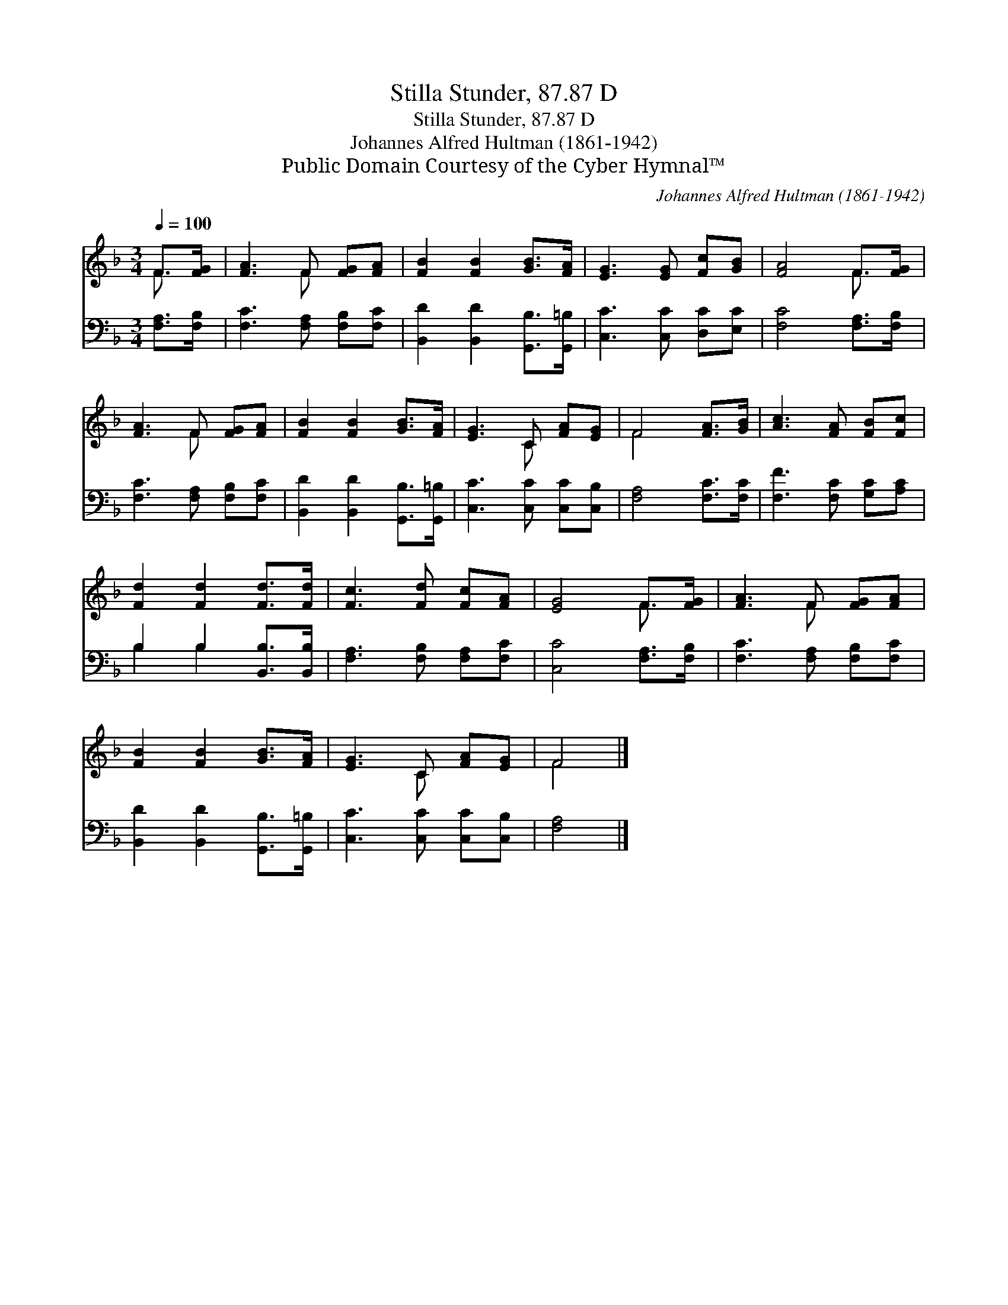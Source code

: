X:1
T:Stilla Stunder, 87.87 D
T:Stilla Stunder, 87.87 D
T:Johannes Alfred Hultman (1861-1942)
T:Public Domain Courtesy of the Cyber Hymnal™
C:Johannes Alfred Hultman (1861-1942)
Z:Public Domain
Z:Courtesy of the Cyber Hymnal™
%%score ( 1 2 ) ( 3 4 )
L:1/8
Q:1/4=100
M:3/4
K:F
V:1 treble 
V:2 treble 
V:3 bass 
V:4 bass 
V:1
 F>[FG] | [FA]3 F [FG][FA] | [FB]2 [FB]2 [GB]>[FA] | [EG]3 [EG] [Fc][GB] | [FA]4 F>[FG] | %5
 [FA]3 F [FG][FA] | [FB]2 [FB]2 [GB]>[FA] | [EG]3 C [FA][EG] | F4 [FA]>[GB] | [Ac]3 [FA] [FB][Fc] | %10
 [Fd]2 [Fd]2 [Fd]>[Fd] | [Fc]3 [Fd] [Fc][FA] | [EG]4 F>[FG] | [FA]3 F [FG][FA] | %14
 [FB]2 [FB]2 [GB]>[FA] | [EG]3 C [FA][EG] | F4 |] %17
V:2
 F3/2 x/ | x3 F x2 | x6 | x6 | x4 F3/2 x/ | x3 F x2 | x6 | x3 C x2 | F4 x2 | x6 | x6 | x6 | %12
 x4 F3/2 x/ | x3 F x2 | x6 | x3 C x2 | F4 |] %17
V:3
 [F,A,]>[F,B,] | [F,C]3 [F,A,] [F,B,][F,C] | [B,,D]2 [B,,D]2 [G,,B,]>[G,,=B,] | %3
 [C,C]3 [C,C] [D,C][E,C] | [F,C]4 [F,A,]>[F,B,] | [F,C]3 [F,A,] [F,B,][F,C] | %6
 [B,,D]2 [B,,D]2 [G,,B,]>[G,,=B,] | [C,C]3 [C,C] [C,C][C,B,] | [F,A,]4 [F,C]>[F,C] | %9
 [F,F]3 [F,C] [G,C][A,C] | B,2 B,2 [B,,B,]>[B,,B,] | [F,A,]3 [F,B,] [F,A,][F,C] | %12
 [C,C]4 [F,A,]>[F,B,] | [F,C]3 [F,A,] [F,B,][F,C] | [B,,D]2 [B,,D]2 [G,,B,]>[G,,=B,] | %15
 [C,C]3 [C,C] [C,C][C,B,] | [F,A,]4 |] %17
V:4
 x2 | x6 | x6 | x6 | x6 | x6 | x6 | x6 | x6 | x6 | B,2 B,2 x2 | x6 | x6 | x6 | x6 | x6 | x4 |] %17

